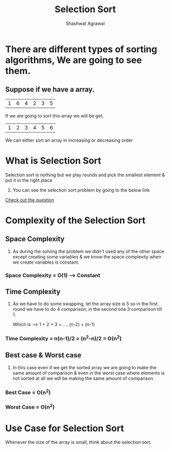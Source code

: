 #+title: Selection Sort
#+AUTHOR: Shashwat Agrawal

* There are different types of sorting algorithms, We are going to see them.

** Suppose if we have a array.

| 1 | 6 | 4 | 2 | 3 | 5 |

If we are going to sort this array we will be get,

| 1 | 2 | 3 | 4 | 5 | 6 |

We can either sort an array in increasing or decreasing order


* What is Selection Sort

Selection sort is nothing but we play rounds and pick the smallest element & put it in the right place

1. You can see the selection sort problem by going to the below link

[[https://www.codingninjas.com/codestudio/problems/selection-sort_981162][Check out the question]]


* Complexity of the Selection Sort

** Space Complexity

1. As during the solving the problem we didn't used any of the other space except creating some variables & we know the space complexity when we create variables is constant.

*** Space Complexity = O(1) ---> Constant

** Time Complexity

1. As we have to do some swapping, let the array size is 5 so in the first round we have to do 4 comparison, in the second one 3 comparison till 1.

   Which is ---> 1 + 2 + 3 + .... (n-2) + (n-1)

*** Time Complexity = n(n-1)/2 = (n^2-n)/2 = O(n^2)

** Best case & Worst case

1. In this case even if we get the sorted array we are going to make the same amount of comparison & even in the worst case where elements is not sorted at all we will be making the same amount of comparison.

*** Best Case = O(n^2)

*** Worst Case = O(n^2)

* Use Case for Selection Sort

Whenever the size of the array is small, think about the selection sort.
